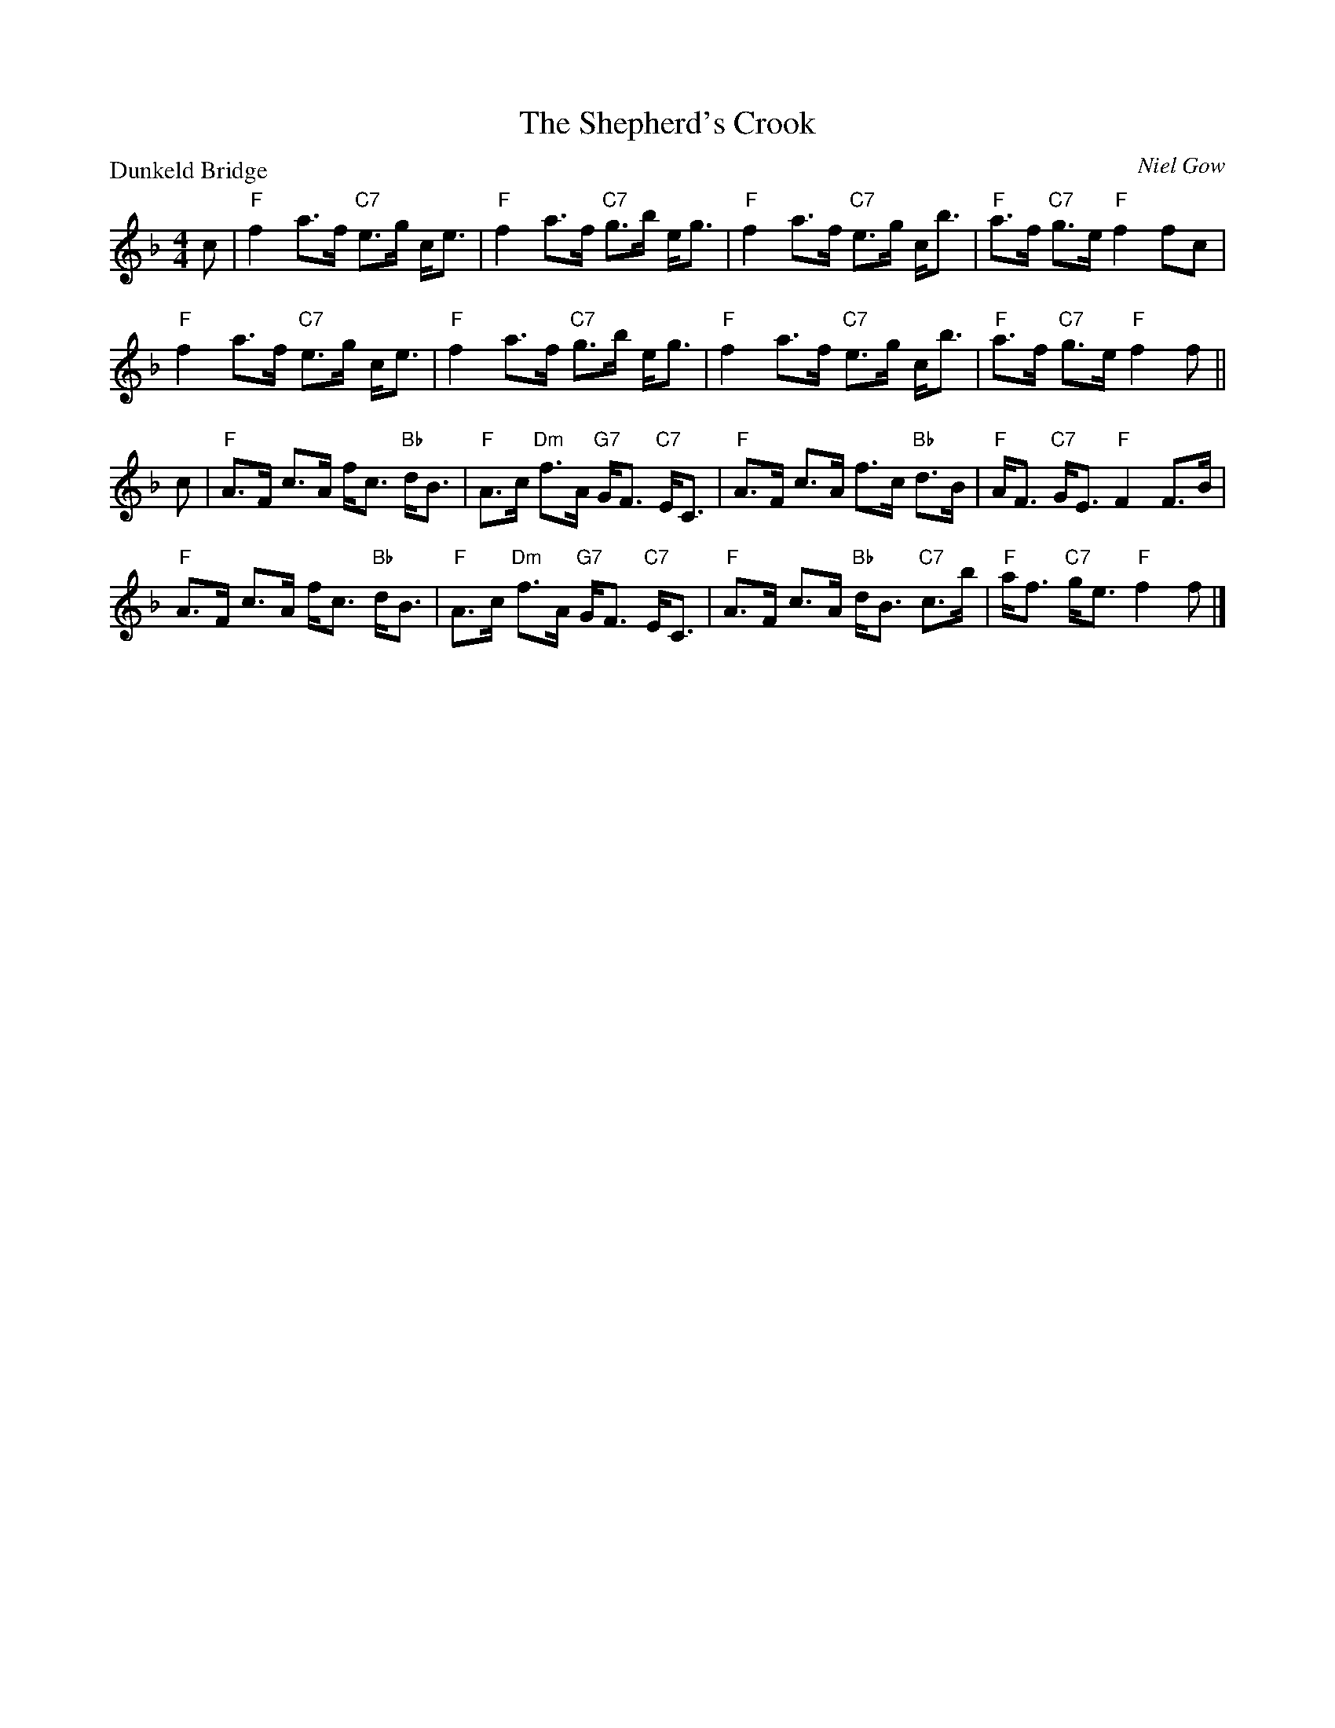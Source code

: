 X:1006
T:The Shepherd's Crook
P:Dunkeld Bridge
C:Niel Gow
R:Strathspey (8x32)
B:RSCDS 10-6
Z:Anselm Lingnau <anselm@strathspey.org>
M:4/4
L:1/8
K:F
c|"F"f2 a>f "C7"e>g c<e|"F"f2 a>f "C7"g>b e<g|\
  "F"f2 a>f "C7"e>g c<b|"F"a>f "C7"g>e "F"f2 fc|
  "F"f2 a>f "C7"e>g c<e|"F"f2 a>f "C7"g>b e<g|\
  "F"f2 a>f "C7"e>g c<b|"F"a>f "C7"g>e "F"f2 f||
c|"F"A>F c>A f<c "Bb"d<B|"F"A>c "Dm"f>A "G7"G<F "C7"E<C|\
  "F"A>F c>A f>c "Bb"d>B|"F"A<F "C7"G<E "F"F2 F>B|
  "F"A>F c>A f<c "Bb"d<B|"F"A>c "Dm"f>A "G7"G<F "C7"E<C|\
  "F"A>F c>A "Bb"d<B "C7"c>b|"F"a<f "C7"g<e "F"f2 f|]
